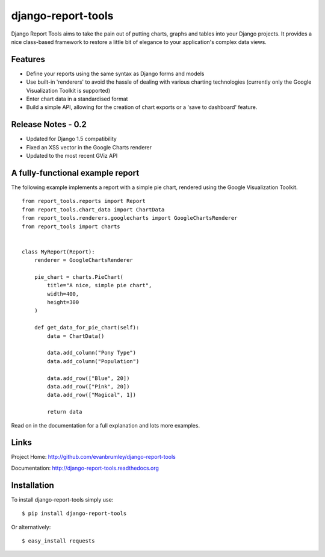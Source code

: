 django-report-tools
===================

Django Report Tools aims to take the pain out of putting charts, graphs 
and tables into your Django projects. It provides a nice class-based
framework to restore a little bit of elegance to your application's 
complex data views.


Features
--------

* Define your reports using the same syntax as Django forms and models
* Use built-in 'renderers' to avoid the hassle of dealing with various 
  charting technologies (currently only the Google Visualization Toolkit is supported)
* Enter chart data in a standardised format
* Build a simple API, allowing for the creation of chart exports or a 'save to dashboard' feature.


Release Notes - 0.2
-------------------

* Updated for Django 1.5 compatibility
* Fixed an XSS vector in the Google Charts renderer
* Updated to the most recent GViz API


A fully-functional example report
-----------------

The following example implements a report with a simple pie chart, rendered
using the Google Visualization Toolkit.

::

    from report_tools.reports import Report
    from report_tools.chart_data import ChartData
    from report_tools.renderers.googlecharts import GoogleChartsRenderer
    from report_tools import charts


    class MyReport(Report):
        renderer = GoogleChartsRenderer

        pie_chart = charts.PieChart(
            title="A nice, simple pie chart",
            width=400,
            height=300
        )

        def get_data_for_pie_chart(self):
            data = ChartData()

            data.add_column("Pony Type")
            data.add_column("Population")

            data.add_row(["Blue", 20])
            data.add_row(["Pink", 20])
            data.add_row(["Magical", 1])

            return data

Read on in the documentation for a full explanation and lots more examples.


Links
-----

Project Home: http://github.com/evanbrumley/django-report-tools

Documentation: http://django-report-tools.readthedocs.org


Installation
------------

To install django-report-tools simply use: ::

    $ pip install django-report-tools

Or alternatively: ::

    $ easy_install requests
